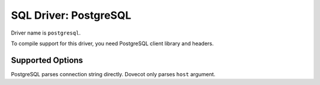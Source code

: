 ======================
SQL Driver: PostgreSQL
======================

Driver name is ``postgresql``.

To compile support for this driver, you need PostgreSQL client library and headers.

Supported Options
-----------------

PostgreSQL parses connection string directly. Dovecot only parses ``host`` argument.

.. seealso:: https://www.postgresql.org/docs/9.0/libpq-connect.html

